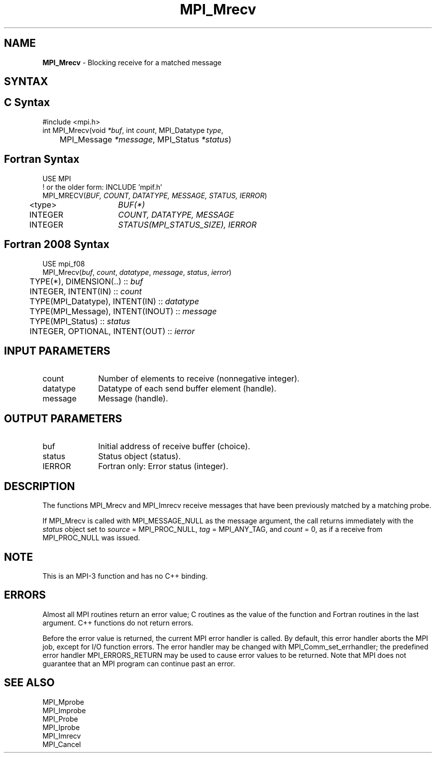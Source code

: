 .\" -*- nroff -*-
.\" Copyright 2012 Cisco Systems, Inc.  All rights reserved.
.\" Copyright 2006-2008 Sun Microsystems, Inc.
.\" Copyright (c) 1996 Thinking Machines Corporation
.\" $COPYRIGHT$
.TH MPI_Mrecv 3 "Nov 24, 2021" "4.1.2" "Open MPI"
.SH NAME
\fBMPI_Mrecv\fP \- Blocking receive for a matched message

.SH SYNTAX
.ft R
.SH C Syntax
.nf
#include <mpi.h>
int MPI_Mrecv(void \fI*buf\fP, int\fI count\fP, MPI_Datatype\fI type\fP,
	MPI_Message\fI *message\fP, MPI_Status\fI *status\fP)

.fi
.SH Fortran Syntax
.nf
USE MPI
! or the older form: INCLUDE 'mpif.h'
MPI_MRECV(\fIBUF, COUNT, DATATYPE, MESSAGE, STATUS, IERROR\fP)
	<type>	\fIBUF(*)\fP
	INTEGER	\fICOUNT, DATATYPE, MESSAGE\fP
	INTEGER	\fISTATUS(MPI_STATUS_SIZE), IERROR\fP

.fi
.SH Fortran 2008 Syntax
.nf
USE mpi_f08
MPI_Mrecv(\fIbuf\fP, \fIcount\fP, \fIdatatype\fP, \fImessage\fP, \fIstatus\fP, \fIierror\fP)
	TYPE(*), DIMENSION(..) :: \fIbuf\fP
	INTEGER, INTENT(IN) :: \fIcount\fP
	TYPE(MPI_Datatype), INTENT(IN) :: \fIdatatype\fP
	TYPE(MPI_Message), INTENT(INOUT) :: \fImessage\fP
	TYPE(MPI_Status) :: \fIstatus\fP
	INTEGER, OPTIONAL, INTENT(OUT) :: \fIierror\fP

.fi
.SH INPUT PARAMETERS
.ft R
.TP 1i
count
Number of elements to receive (nonnegative integer).
.TP 1i
datatype
Datatype of each send buffer element (handle).
.TP 1i
message
Message (handle).

.SH OUTPUT PARAMETERS
.ft R
.TP 1i
buf
Initial address of receive buffer (choice).
.TP 1i
status
Status object (status).
.TP 1i
IERROR
Fortran only: Error status (integer).

.SH DESCRIPTION
.ft R
The functions MPI_Mrecv and MPI_Imrecv receive messages that have been
previously matched by a matching probe.
.sp
If MPI_Mrecv is called with MPI_MESSAGE_NULL as the message argument,
the call returns immediately with the \fIstatus\fP object set to
\fIsource\fP = MPI_PROC_NULL, \fItag\fP = MPI_ANY_TAG, and \fIcount\fP
= 0, as if a receive from MPI_PROC_NULL was issued.

.SH NOTE
This is an MPI-3 function and has no C++ binding.

.SH ERRORS
Almost all MPI routines return an error value; C routines as the value
of the function and Fortran routines in the last argument. C++
functions do not return errors.
.sp
Before the error value is returned, the current MPI error handler is
called. By default, this error handler aborts the MPI job, except for
I/O function errors. The error handler may be changed with
MPI_Comm_set_errhandler; the predefined error handler
MPI_ERRORS_RETURN may be used to cause error values to be
returned. Note that MPI does not guarantee that an MPI program can
continue past an error.

.SH SEE ALSO
.ft R
.nf
MPI_Mprobe
MPI_Improbe
MPI_Probe
MPI_Iprobe
MPI_Imrecv
MPI_Cancel
